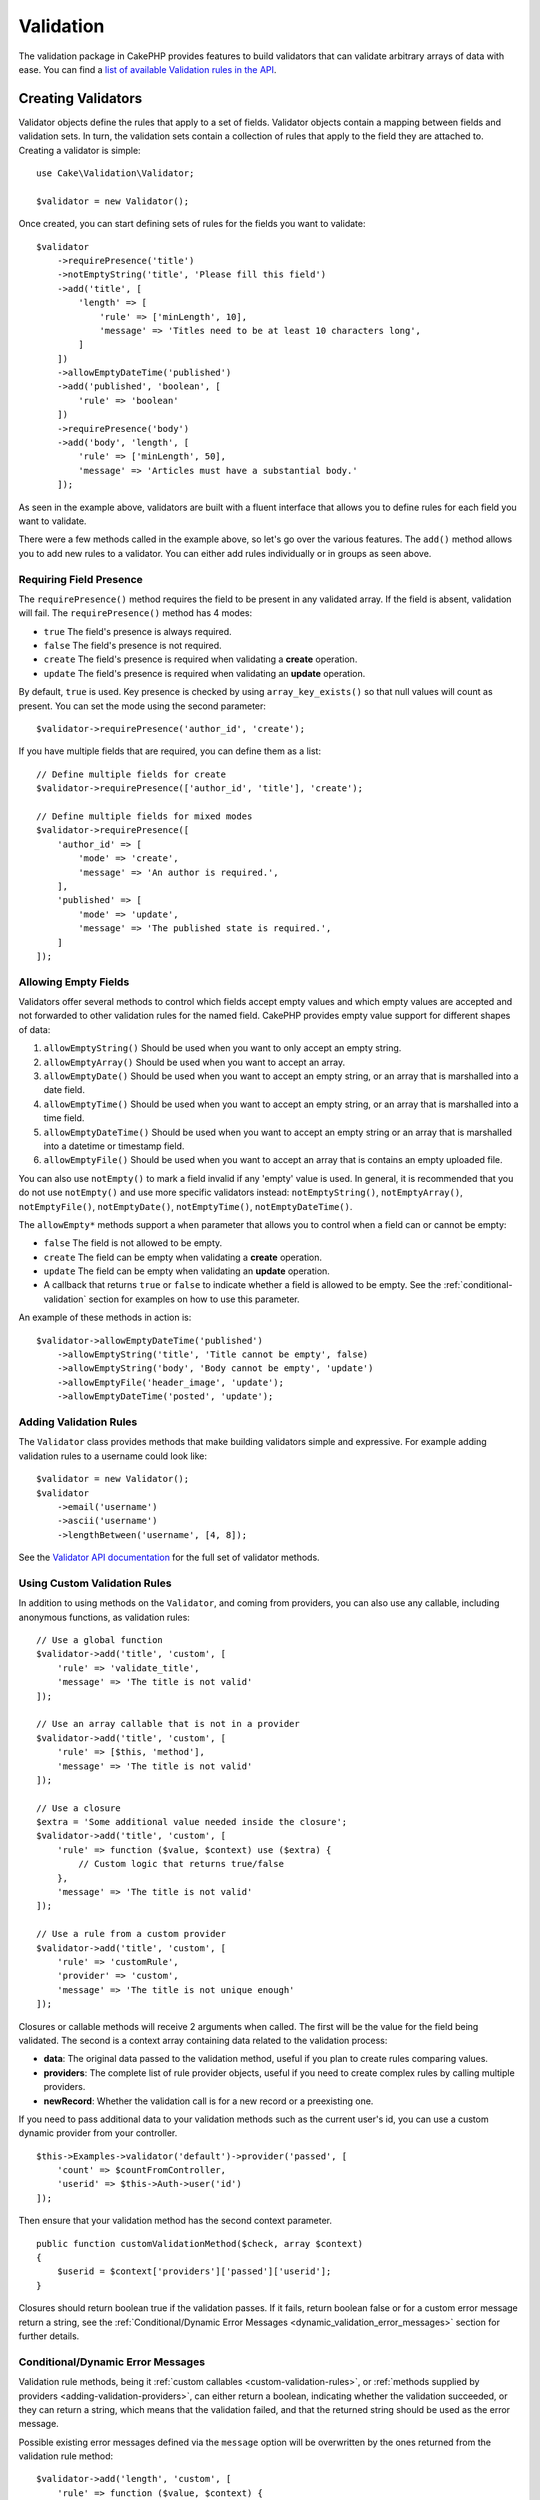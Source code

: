Validation
##########

.. php:namespace:: Cake\Validation

The validation package in CakePHP provides features to build validators that can
validate arbitrary arrays of data with ease. You can find a `list of available
Validation rules in the API
<https://api.cakephp.org/3.x/class-Cake.Validation.Validation.html>`__.

.. _creating-validators:

Creating Validators
===================

.. php:class:: Validator

Validator objects define the rules that apply to a set of fields.
Validator objects contain a mapping between fields and validation sets. In
turn, the validation sets contain a collection of rules that apply to the field
they are attached to. Creating a validator is simple::

    use Cake\Validation\Validator;

    $validator = new Validator();

Once created, you can start defining sets of rules for the fields you want to
validate::

    $validator
        ->requirePresence('title')
        ->notEmptyString('title', 'Please fill this field')
        ->add('title', [
            'length' => [
                'rule' => ['minLength', 10],
                'message' => 'Titles need to be at least 10 characters long',
            ]
        ])
        ->allowEmptyDateTime('published')
        ->add('published', 'boolean', [
            'rule' => 'boolean'
        ])
        ->requirePresence('body')
        ->add('body', 'length', [
            'rule' => ['minLength', 50],
            'message' => 'Articles must have a substantial body.'
        ]);

As seen in the example above, validators are built with a fluent interface that
allows you to define rules for each field you want to validate.

There were a few methods called in the example above, so let's go over the
various features. The ``add()`` method allows you to add new rules to
a validator. You can either add rules individually or in groups as seen above.

Requiring Field Presence
------------------------

The ``requirePresence()`` method requires the field to be present in any
validated array. If the field is absent, validation will fail. The
``requirePresence()`` method has 4 modes:

* ``true`` The field's presence is always required.
* ``false`` The field's presence is not required.
* ``create`` The field's presence is required when validating a **create**
  operation.
* ``update`` The field's presence is required when validating an **update**
  operation.

By default, ``true`` is used. Key presence is checked by using
``array_key_exists()`` so that null values will count as present. You can set
the mode using the second parameter::

    $validator->requirePresence('author_id', 'create');

If you have multiple fields that are required, you can define them as a list::

    // Define multiple fields for create
    $validator->requirePresence(['author_id', 'title'], 'create');

    // Define multiple fields for mixed modes
    $validator->requirePresence([
        'author_id' => [
            'mode' => 'create',
            'message' => 'An author is required.',
        ],
        'published' => [
            'mode' => 'update',
            'message' => 'The published state is required.',
        ]
    ]);

Allowing Empty Fields
---------------------

Validators offer several methods to control which fields accept empty values and
which empty values are accepted and not forwarded to other validation rules for
the named field. CakePHP provides empty value support for different shapes
of data:

#. ``allowEmptyString()`` Should be used when you want to only accept
   an empty string.
#. ``allowEmptyArray()`` Should be used when you want to accept an array.
#. ``allowEmptyDate()`` Should be used when you want to accept an empty string,
   or an array that is marshalled into a date field.
#. ``allowEmptyTime()`` Should be used when you want to accept an empty string,
   or an array that is marshalled into a time field.
#. ``allowEmptyDateTime()`` Should be used when you want to accept an empty
   string or an array that is marshalled into a datetime or timestamp field.
#. ``allowEmptyFile()`` Should be used when you want to accept an array that
   is contains an empty uploaded file.

You can also use ``notEmpty()`` to mark a field invalid if any 'empty' value is
used. In general, it is recommended that you do not use ``notEmpty()`` and use more
specific validators instead: ``notEmptyString()``, ``notEmptyArray()``, ``notEmptyFile()``, ``notEmptyDate()``, ``notEmptyTime()``, ``notEmptyDateTime()``.

The ``allowEmpty*`` methods support a ``when`` parameter that allows you to control
when a field can or cannot be empty:

* ``false`` The field is not allowed to be empty.
* ``create`` The field can be empty when validating a **create**
  operation.
* ``update`` The field can be empty when validating an **update**
  operation.
* A callback that returns ``true`` or ``false`` to indicate whether a field is
  allowed to be empty. See the :ref:`conditional-validation` section for examples on
  how to use this parameter.

An example of these methods in action is::

    $validator->allowEmptyDateTime('published')
        ->allowEmptyString('title', 'Title cannot be empty', false)
        ->allowEmptyString('body', 'Body cannot be empty', 'update')
        ->allowEmptyFile('header_image', 'update');
        ->allowEmptyDateTime('posted', 'update');

Adding Validation Rules
-----------------------

The ``Validator`` class provides methods that make building validators simple
and expressive. For example adding validation rules to a username could look
like::

    $validator = new Validator();
    $validator
        ->email('username')
        ->ascii('username')
        ->lengthBetween('username', [4, 8]);

See the `Validator API documentation
<https://api.cakephp.org/3.x/class-Cake.Validation.Validator.html>`_ for the
full set of validator methods.

.. _custom-validation-rules:

Using Custom Validation Rules
-----------------------------

In addition to using methods on the ``Validator``, and coming from providers, you
can also use any callable, including anonymous functions, as validation rules::

    // Use a global function
    $validator->add('title', 'custom', [
        'rule' => 'validate_title',
        'message' => 'The title is not valid'
    ]);

    // Use an array callable that is not in a provider
    $validator->add('title', 'custom', [
        'rule' => [$this, 'method'],
        'message' => 'The title is not valid'
    ]);

    // Use a closure
    $extra = 'Some additional value needed inside the closure';
    $validator->add('title', 'custom', [
        'rule' => function ($value, $context) use ($extra) {
            // Custom logic that returns true/false
        },
        'message' => 'The title is not valid'
    ]);

    // Use a rule from a custom provider
    $validator->add('title', 'custom', [
        'rule' => 'customRule',
        'provider' => 'custom',
        'message' => 'The title is not unique enough'
    ]);

Closures or callable methods will receive 2 arguments when called. The first
will be the value for the field being validated. The second is a context array
containing data related to the validation process:

- **data**: The original data passed to the validation method, useful if you
  plan to create rules comparing values.
- **providers**: The complete list of rule provider objects, useful if you
  need to create complex rules by calling multiple providers.
- **newRecord**: Whether the validation call is for a new record or
  a preexisting one.

If you need to pass additional data to your validation methods such as the
current user's id, you can use a custom dynamic provider from your controller. ::

    $this->Examples->validator('default')->provider('passed', [
        'count' => $countFromController,
        'userid' => $this->Auth->user('id')
    ]);

Then ensure that your validation method has the second context parameter. ::

    public function customValidationMethod($check, array $context)
    {
        $userid = $context['providers']['passed']['userid'];
    }

Closures should return boolean true if the validation passes. If it fails,
return boolean false or for a custom error message return a string, see the
:ref:`Conditional/Dynamic Error Messages <dynamic_validation_error_messages>`
section for further details.

.. _dynamic_validation_error_messages:

Conditional/Dynamic Error Messages
----------------------------------

Validation rule methods, being it :ref:`custom callables <custom-validation-rules>`,
or :ref:`methods supplied by providers <adding-validation-providers>`, can either
return a boolean, indicating whether the validation succeeded, or they can return
a string, which means that the validation failed, and that the returned string
should be used as the error message.

Possible existing error messages defined via the ``message`` option will be
overwritten by the ones returned from the validation rule method::

    $validator->add('length', 'custom', [
        'rule' => function ($value, $context) {
            if (!$value) {
                return false;
            }

            if ($value < 10) {
                return 'Error message when value is less than 10';
            }

            if ($value > 20) {
                return 'Error message when value is greater than 20';
            }

            return true;
        },
        'message' => 'Generic error message used when `false` is returned'
    ]);

.. _conditional-validation:

Conditional Validation
----------------------

When defining validation rules, you can use the ``on`` key to define when
a validation rule should be applied. If left undefined, the rule will always be
applied. Other valid values are ``create`` and ``update``. Using one of these
values will make the rule apply to only create or update operations.

Additionally, you can provide a callable function that will determine whether or
not a particular rule should be applied::

    $validator->add('picture', 'file', [
        'rule' => ['mimeType', ['image/jpeg', 'image/png']],
        'on' => function ($context) {
            return !empty($context['data']['show_profile_picture']);
        }
    ]);

You can access the other submitted field values using the ``$context['data']``
array.  The above example will make the rule for 'picture' optional depending on
whether the value for ``show_profile_picture`` is empty. You could also use the
``uploadedFile`` validation rule to create optional file upload inputs::

    $validator->add('picture', 'file', [
        'rule' => ['uploadedFile', ['optional' => true]],
    ]);

The ``allowEmpty*``, ``notEmpty()`` and ``requirePresence()`` methods will also
accept a callback function as their last argument. If present, the callback
determines whether or not the rule should be applied. For example, a field is
sometimes allowed to be empty::

    $validator->allowEmptyString('tax', function ($context) {
        return !$context['data']['is_taxable'];
    });

Likewise, a field can be required to be populated when certain conditions are
met::

    $validator->notEmpty('email_frequency', 'This field is required', function ($context) {
        return !empty($context['data']['wants_newsletter']);
    });

In the above example, the ``email_frequency`` field cannot be left empty if the
the user wants to receive the newsletter.

Further it's also possible to require a field to be present under certain
conditions only::

    $validator->requirePresence('full_name', function ($context) {
        if (isset($context['data']['action'])) {
            return $context['data']['action'] === 'subscribe';
        }
        return false;
    });
    $validator->requirePresence('email');

This would require the ``full_name`` field to be present only in case the user
wants to create a subscription, while the ``email`` field would always be
required.

The ``$context`` parameter passed to custom conditional callbacks contains the
following keys:

* ``data`` The data being validated.
* ``newRecord`` a boolean indicating whether a new or existing record is being
  validated.
* ``field`` The current field being validated.
* ``providers`` The validation providers attached to the current validator.


Marking Rules as the Last to Run
--------------------------------

When fields have multiple rules, each validation rule will be run even if the
previous one has failed. This allows you to collect as many validation errors as
you can in a single pass. However, if you want to stop execution after
a specific rule has failed, you can set the ``last`` option to ``true``::

    $validator = new Validator();
    $validator
        ->add('body', [
            'minLength' => [
                'rule' => ['minLength', 10],
                'last' => true,
                'message' => 'Comments must have a substantial body.'
            ],
            'maxLength' => [
                'rule' => ['maxLength', 250],
                'message' => 'Comments cannot be too long.'
            ]
        ]);

If the minLength rule fails in the example above, the maxLength rule will not be
run.

.. _adding-validation-providers:

Adding Validation Providers
---------------------------

The ``Validator``, ``ValidationSet`` and ``ValidationRule`` classes do not
provide any validation methods themselves. Validation rules come from
'providers'. You can bind any number of providers to a Validator object.
Validator instances come with a 'default' provider setup automatically. The
default provider is mapped to the :php:class:`~Cake\\Validation\\Validation`
class. This makes it simple to use the methods on that class as validation
rules. When using Validators and the ORM together, additional providers are
configured for the table and entity objects. You can use the ``setProvider()``
method to add any additional providers your application needs::

    $validator = new Validator();

    // Use an object instance.
    $validator->setProvider('custom', $myObject);

    // Use a class name. Methods must be static.
    $validator->setProvider('custom', 'App\Model\Validation');

Validation providers can be objects, or class names. If a class name is used the
methods must be static. To use a provider other than 'default', be sure to set
the ``provider`` key in your rule::

    // Use a rule from the table provider
    $validator->add('title', 'custom', [
        'rule' => 'customTableMethod',
        'provider' => 'table'
    ]);

If you wish to add a ``provider`` to all ``Validator`` objects that are created
in the future, you can use the ``addDefaultProvider()`` method as follows::

    use Cake\Validation\Validator;

    // Use an object instance.
    Validator::addDefaultProvider('custom', $myObject);

    // Use a class name. Methods must be static.
    Validator::addDefaultProvider('custom', 'App\Model\Validation');

.. note::

    DefaultProviders must be added before the ``Validator`` object is created
    therefore **config/bootstrap.php** is the best place to set up your
    default providers.

You can use the `Localized plugin <https://github.com/cakephp/localized>`_ to
get providers based on countries. With this plugin, you'll be able to validate
model fields, depending on a country, ie::

    namespace App\Model\Table;

    use Cake\ORM\Table;
    use Cake\Validation\Validator;

    class PostsTable extends Table
    {
        public function validationDefault(Validator $validator): Validator
        {
            // add the provider to the validator
            $validator->setProvider('fr', 'Cake\Localized\Validation\FrValidation');
            // use the provider in a field validation rule
            $validator->add('phoneField', 'myCustomRuleNameForPhone', [
                'rule' => 'phone',
                'provider' => 'fr'
            ]);

            return $validator;
        }
    }

The localized plugin uses the two letter ISO code of the countries for
validation, like en, fr, de.

There are a few methods that are common to all classes, defined through the
`ValidationInterface interface <https://github.com/cakephp/localized/blob/master/src/Validation/ValidationInterface.php>`_::

    phone() to check a phone number
    postal() to check a postal code
    personId() to check a country specific person ID

Nesting Validators
------------------

When validating :doc:`/core-libraries/form` with nested data, or when working
with models that contain array data types, it is necessary to validate the
nested data you have. CakePHP makes it simple to add validators to specific
attributes. For example, assume you are working with a non-relational database
and need to store an article and its comments::

    $data = [
        'title' => 'Best article',
        'comments' => [
            ['comment' => '']
        ]
    ];

To validate the comments you would use a nested validator::

    $validator = new Validator();
    $validator->add('title', 'not-blank', ['rule' => 'notBlank']);

    $commentValidator = new Validator();
    $commentValidator->add('comment', 'not-blank', ['rule' => 'notBlank']);

    // Connect the nested validators.
    $validator->addNestedMany('comments', $commentValidator);

    // Get all errors including those from nested validators.
    $validator->validate($data);

You can create 1:1 'relationships' with ``addNested()`` and 1:N 'relationships'
with ``addNestedMany()``. With both methods, the nested validator's errors will
contribute to the parent validator's errors and influence the final result.
Like other validator features, nested validators support error messages and
conditional application::

    $validator->addNestedMany(
        'comments',
        $commentValidator,
        'Invalid comment',
        'create'
    );

The error message for a nested validator can be found in the ``_nested`` key.

.. _reusable-validators:

Creating Reusable Validators
----------------------------

While defining validators inline where they are used makes for good example
code, it doesn't lead to maintainable applications. Instead, you should
create ``Validator`` sub-classes for your reusable validation logic::

    // In src/Model/Validation/ContactValidator.php
    namespace App\Model\Validation;

    use Cake\Validation\Validator;

    class ContactValidator extends Validator
    {
        public function __construct()
        {
            parent::__construct();
            // Add validation rules here.
        }
    }

Validating Data
===============

Now that you've created a validator and added the rules you want to it, you can
start using it to validate data. Validators are able to validate array
data. For example, if you wanted to validate a contact form before creating and
sending an email you could do the following::

    use Cake\Validation\Validator;

    $validator = new Validator();
    $validator
        ->requirePresence('email')
        ->add('email', 'validFormat', [
            'rule' => 'email',
            'message' => 'E-mail must be valid'
        ])
        ->requirePresence('name')
        ->notEmpty('name', 'We need your name.')
        ->requirePresence('comment')
        ->notEmpty('comment', 'You need to give a comment.');

    $errors = $validator->validate($this->request->getData());
    if (empty($errors)) {
        // Send an email.
    }

The ``errors()`` method will return a non-empty array when there are validation
failures. The returned array of errors will be structured like::

    $errors = [
        'email' => ['E-mail must be valid']
    ];

If you have multiple errors on a single field, an array of error messages will
be returned per field. By default the ``errors()`` method applies rules for
the 'create' mode. If you'd like to apply 'update' rules you can do the
following::

    $errors = $validator->validate($this->request->getData(), false);
    if (empty($errors)) {
        // Send an email.
    }

.. note::

    If you need to validate entities you should use methods like
    :php:meth:`~Cake\\ORM\\Table::newEntity()`,
    :php:meth:`~Cake\\ORM\\Table::newEntities()`,
    :php:meth:`~Cake\\ORM\\Table::patchEntity()`,
    :php:meth:`~Cake\\ORM\\Table::patchEntities()`
    as they are designed for that.

Validating Entity Data
======================

Validation is meant for checking request data coming from forms or other user 
interfaces used to populate the entities.

The request data is validated automatically when using the ``newEntity()``, 
``newEntities()``, ``patchEntity()`` or ``patchEntities()`` methods of ``Table`` class::

    // In the ArticlesController class
    $article = $this->Articles->newEntity($this->request->getData());
    if ($article->errors()) {
        // Do work to show error messages.
    }

Similarly, when you need to validate multiple entities at a time, you can
use the ``newEntities()`` method::

    // In the ArticlesController class
    $entities = $this->Articles->newEntities($this->request->getData());
    foreach ($entities as $entity) {
        if (!$entity->errors()) {
            $this->Articles->save($entity);
        }
    }

The ``newEntity()``, ``patchEntity()``, ``newEntities()`` and ``patchEntities()``
methods allow you to specify which associations are validated, and which
validation sets to apply using the ``options`` parameter::

    $valid = $this->Articles->newEntity($article, [
      'associated' => [
        'Comments' => [
          'associated' => ['User'],
          'validate' => 'special',
        ]
      ]
    ]);

Apart from validating user provided data maintaining integrity of data regardless 
where it came from is important. To solve this problem CakePHP offers a second 
level of validation which is called "application rules". You can read more about 
them in the :ref:`Applying Application Rules <application-rules>` section.

Core Validation Rules
=====================

CakePHP provides a basic suite of validation methods in the ``Validation``
class. The Validation class contains a variety of static methods that provide
validators for several common validation situations.

The `API documentation
<https://api.cakephp.org/3.x/class-Cake.Validation.Validation.html>`_ for the
``Validation`` class provides a good list of the validation rules that are
available, and their basic usage.

Some of the validation methods accept additional parameters to define boundary
conditions or valid options. You can provide these boundary conditions and
options as follows::

    $validator = new Validator();
    $validator
        ->add('title', 'minLength', [
            'rule' => ['minLength', 10]
        ])
        ->add('rating', 'validValue', [
            'rule' => ['range', 1, 5]
        ]);

Core rules that take additional parameters should have an array for the
``rule`` key that contains the rule as the first element, and the additional
parameters as the remaining parameters.
